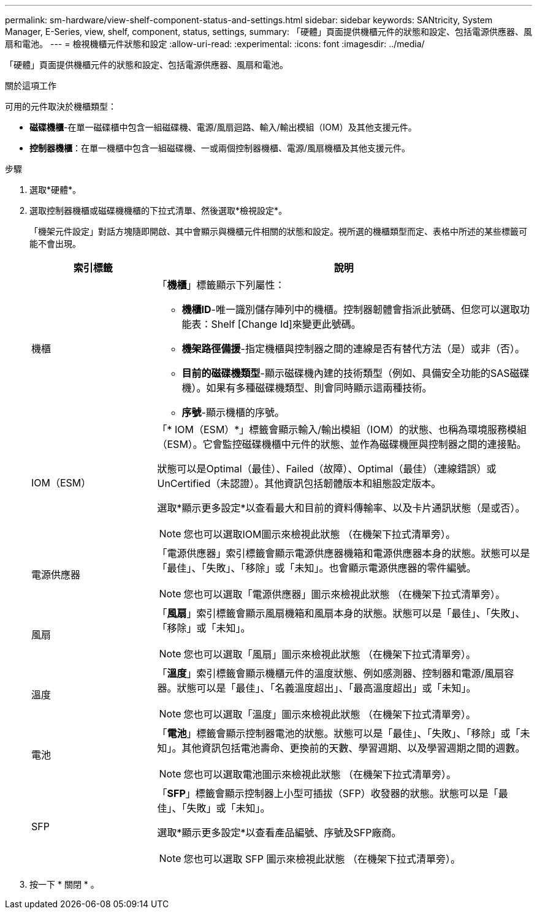 ---
permalink: sm-hardware/view-shelf-component-status-and-settings.html 
sidebar: sidebar 
keywords: SANtricity, System Manager, E-Series, view, shelf, component, status, settings, 
summary: 「硬體」頁面提供機櫃元件的狀態和設定、包括電源供應器、風扇和電池。 
---
= 檢視機櫃元件狀態和設定
:allow-uri-read: 
:experimental: 
:icons: font
:imagesdir: ../media/


[role="lead"]
「硬體」頁面提供機櫃元件的狀態和設定、包括電源供應器、風扇和電池。

.關於這項工作
可用的元件取決於機櫃類型：

* *磁碟機櫃*-在單一磁碟櫃中包含一組磁碟機、電源/風扇迴路、輸入/輸出模組（IOM）及其他支援元件。
* *控制器機櫃*：在單一機櫃中包含一組磁碟機、一或兩個控制器機櫃、電源/風扇機櫃及其他支援元件。


.步驟
. 選取*硬體*。
. 選取控制器機櫃或磁碟機機櫃的下拉式清單、然後選取*檢視設定*。
+
「機架元件設定」對話方塊隨即開啟、其中會顯示與機櫃元件相關的狀態和設定。視所選的機櫃類型而定、表格中所述的某些標籤可能不會出現。

+
[cols="25h,~"]
|===
| 索引標籤 | 說明 


 a| 
機櫃
 a| 
「*機櫃*」標籤顯示下列屬性：

** *機櫃ID*-唯一識別儲存陣列中的機櫃。控制器韌體會指派此號碼、但您可以選取功能表：Shelf [Change Id]來變更此號碼。
** *機架路徑備援*-指定機櫃與控制器之間的連線是否有替代方法（是）或非（否）。
** *目前的磁碟機類型*-顯示磁碟機內建的技術類型（例如、具備安全功能的SAS磁碟機）。如果有多種磁碟機類型、則會同時顯示這兩種技術。
** *序號*-顯示機櫃的序號。




 a| 
IOM（ESM）
 a| 
「* IOM（ESM）*」標籤會顯示輸入/輸出模組（IOM）的狀態、也稱為環境服務模組（ESM）。它會監控磁碟機櫃中元件的狀態、並作為磁碟機匣與控制器之間的連接點。

狀態可以是Optimal（最佳）、Failed（故障）、Optimal（最佳）（連線錯誤）或UnCertified（未認證）。其他資訊包括韌體版本和組態設定版本。

選取*顯示更多設定*以查看最大和目前的資料傳輸率、以及卡片通訊狀態（是或否）。

[NOTE]
====
您也可以選取IOM圖示來檢視此狀態 image:../media/sam1130-ss-hardware-iom-icon.gif[""]（在機架下拉式清單旁）。

====


 a| 
電源供應器
 a| 
「電源供應器」索引標籤會顯示電源供應器機箱和電源供應器本身的狀態。狀態可以是「最佳」、「失敗」、「移除」或「未知」。也會顯示電源供應器的零件編號。

[NOTE]
====
您也可以選取「電源供應器」圖示來檢視此狀態 image:../media/sam1130-ss-hardware-power-icon.gif[""]（在機架下拉式清單旁）。

====


 a| 
風扇
 a| 
「*風扇*」索引標籤會顯示風扇機箱和風扇本身的狀態。狀態可以是「最佳」、「失敗」、「移除」或「未知」。

[NOTE]
====
您也可以選取「風扇」圖示來檢視此狀態 image:../media/sam1130-ss-hardware-fan-icon.gif[""]（在機架下拉式清單旁）。

====


 a| 
溫度
 a| 
「*溫度*」索引標籤會顯示機櫃元件的溫度狀態、例如感測器、控制器和電源/風扇容器。狀態可以是「最佳」、「名義溫度超出」、「最高溫度超出」或「未知」。

[NOTE]
====
您也可以選取「溫度」圖示來檢視此狀態 image:../media/sam1130-ss-hardware-temp-icon.gif[""]（在機架下拉式清單旁）。

====


 a| 
電池
 a| 
「*電池*」標籤會顯示控制器電池的狀態。狀態可以是「最佳」、「失敗」、「移除」或「未知」。其他資訊包括電池壽命、更換前的天數、學習週期、以及學習週期之間的週數。

[NOTE]
====
您也可以選取電池圖示來檢視此狀態 image:../media/sam1130-ss-hardware-battery-icon.gif[""]（在機架下拉式清單旁）。

====


 a| 
SFP
 a| 
「*SFP*」標籤會顯示控制器上小型可插拔（SFP）收發器的狀態。狀態可以是「最佳」、「失敗」或「未知」。

選取*顯示更多設定*以查看產品編號、序號及SFP廠商。

[NOTE]
====
您也可以選取 SFP 圖示來檢視此狀態 image:../media/sam1130-ss-hardware-sfp-icon.gif[""]（在機架下拉式清單旁）。

====
|===
. 按一下 * 關閉 * 。

